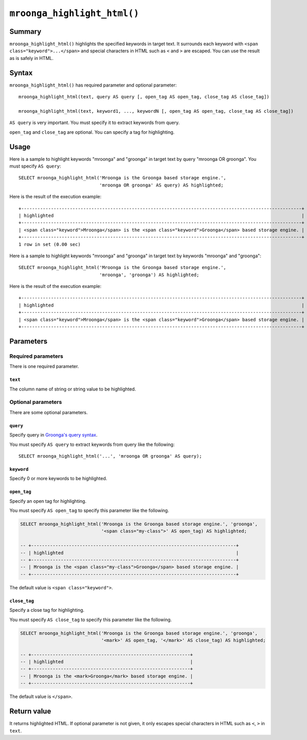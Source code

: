 ``mroonga_highlight_html()``
============================

.. versionadded:: 7.05

Summary
-------

``mroonga_highlight_html()`` highlights the specified keywords in
target text. It surrounds each keyword with ``<span
class="keyword">...</span>`` and special characters in HTML such as
``<`` and ``>`` are escaped. You can use the result as is safely in
HTML.

Syntax
------

``mroonga_highlight_html()`` has required parameter and optional parameter::

  mroonga_highlight_html(text, query AS query [, open_tag AS open_tag, close_tag AS close_tag])

  mroonga_highlight_html(text, keyword1, ..., keywordN [, open_tag AS open_tag, close_tag AS close_tag])

``AS query`` is very important. You must specify it to extract keywords from query.

``open_tag`` and ``close_tag`` are optional. You can specify a tag for highlighting.

Usage
-----

Here is a sample to highlight keywords "mroonga" and "groonga" in
target text by query "mroonga OR groonga". You must specify ``AS
query``::

  SELECT mroonga_highlight_html('Mroonga is the Groonga based storage engine.',
                                'mroonga OR groonga' AS query) AS highlighted;


Here is the result of the execution example::

  +--------------------------------------------------------------------------------------------------------+
  | highlighted                                                                                            |
  +--------------------------------------------------------------------------------------------------------+
  | <span class="keyword">Mroonga</span> is the <span class="keyword">Groonga</span> based storage engine. |
  +--------------------------------------------------------------------------------------------------------+
  1 row in set (0.00 sec)

Here is a sample to highlight keywords "mroonga" and "groonga" in
target text by keywords "mroonga" and "groonga"::

  SELECT mroonga_highlight_html('Mroonga is the Groonga based storage engine.',
                                'mroonga', 'groonga') AS highlighted;


Here is the result of the execution example::

  +--------------------------------------------------------------------------------------------------------+
  | highlighted                                                                                            |
  +--------------------------------------------------------------------------------------------------------+
  | <span class="keyword">Mroonga</span> is the <span class="keyword">Groonga</span> based storage engine. |
  +--------------------------------------------------------------------------------------------------------+

Parameters
----------

Required parameters
^^^^^^^^^^^^^^^^^^^

There is one required parameter.

``text``
""""""""

The column name of string or string value to be highlighted.

Optional parameters
^^^^^^^^^^^^^^^^^^^

There are some optional parameters.

``query``
"""""""""

Specify query in `Groonga's query syntax
<http://groonga.org/docs/reference/grn_expr/query_syntax.html>`_.

You must specify ``AS query`` to extract keywords from query like the
following::

  SELECT mroonga_highlight_html('...', 'mroonga OR groonga' AS query);

``keyword``
"""""""""""

Specify 0 or more keywords to be highlighted.

``open_tag``
""""""""""""

Specify an open tag for highlighting.

You must specify ``AS open_tag`` to specify this parameter like the following.

.. code-block:: SQL
   
   SELECT mroonga_highlight_html('Mroonga is the Groonga based storage engine.', 'groonga', 
                                 '<span class="my-class">' AS open_tag) AS highlighted;
  
   -- +----------------------------------------------------------------------------+
   -- | highlighted                                                                |
   -- +----------------------------------------------------------------------------+
   -- | Mroonga is the <span class="my-class">Groonga</span> based storage engine. |
   -- +----------------------------------------------------------------------------+

The default value is ``<span class="keyword">``.

``close_tag``
"""""""""""""

Specify a close tag for highlighting.

You must specify ``AS close_tag`` to specify this parameter like the following.

.. code-block:: SQL
   
   SELECT mroonga_highlight_html('Mroonga is the Groonga based storage engine.', 'groonga', 
                                 '<mark>' AS open_tag, '</mark>' AS close_tag) AS highlighted;
   
   -- +-----------------------------------------------------------+
   -- | highlighted                                               |
   -- +-----------------------------------------------------------+
   -- | Mroonga is the <mark>Groonga</mark> based storage engine. |
   -- +-----------------------------------------------------------+

The default value is ``</span>``.

Return value
------------

It returns highlighted HTML. If optional parameter is not given, it
only escapes special characters in HTML such as ``<``, ``>`` in
``text``.
